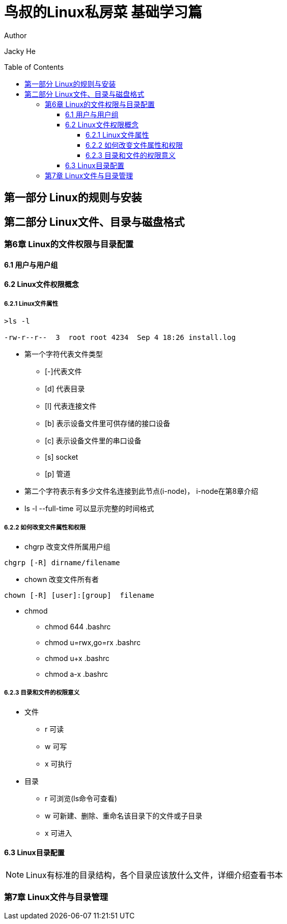 ﻿= 鸟叔的Linux私房菜 基础学习篇
:toc: preamble
:toclevels: 5

.Author
Jacky He

== 第一部分 Linux的规则与安装

== 第二部分 Linux文件、目录与磁盘格式

=== 第6章 Linux的文件权限与目录配置

==== 6.1 用户与用户组

==== 6.2 Linux文件权限概念
 
===== 6.2.1 Linux文件属性

----
>ls -l 

-rw-r--r--  3  root root 4234  Sep 4 18:26 install.log
----

* 第一个字符代表文件类型
** [-]代表文件
** [d] 代表目录
** [l] 代表连接文件
** [b] 表示设备文件里可供存储的接口设备
** [c] 表示设备文件里的串口设备
** [s] socket
** [p] 管道

* 第二个字符表示有多少文件名连接到此节点(i-node)， i-node在第8章介绍
* ls -l --full-time 可以显示完整的时间格式

===== 6.2.2 如何改变文件属性和权限

* chgrp 
改变文件所属用户组
----
chgrp [-R] dirname/filename
----

* chown
改变文件所有者
----
chown [-R] [user]:[group]  filename
----

* chmod 
** chmod 644 .bashrc
** chmod u=rwx,go=rx .bashrc
** chmod u+x .bashrc 
** chmod a-x .bashrc 

===== 6.2.3 目录和文件的权限意义
* 文件
** r  可读
** w  可写
** x  可执行
* 目录
** r  可浏览(ls命令可查看)
** w  可新建、删除、重命名该目录下的文件或子目录
** x  可进入

==== 6.3 Linux目录配置
NOTE: Linux有标准的目录结构，各个目录应该放什么文件，详细介绍查看书本


=== 第7章 Linux文件与目录管理